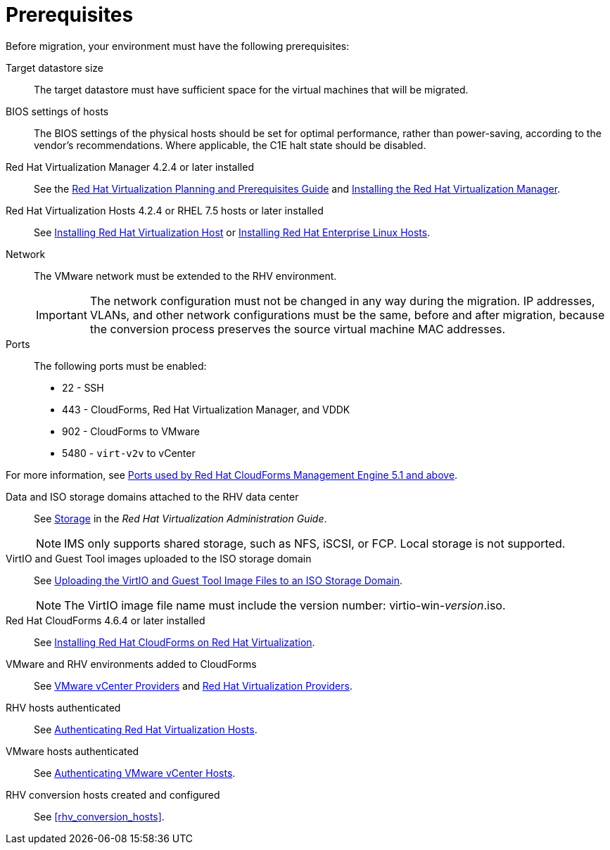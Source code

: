 [id="Prerequisites"]
= Prerequisites

Before migration, your environment must have the following prerequisites:

Target datastore size::
The target datastore must have sufficient space for the virtual machines that will be migrated.

BIOS settings of hosts::
The BIOS settings of the physical hosts should be set for optimal performance, rather than power-saving, according to the vendor's recommendations. Where applicable, the C1E halt state should be disabled.

Red Hat Virtualization Manager 4.2.4 or later installed::
See the link:https://access.redhat.com/documentation/en-us/red_hat_virtualization/4.2/html/planning_and_prerequisites_guide/[Red Hat Virtualization Planning and Prerequisites Guide] and link:https://access.redhat.com/documentation/en-us/red_hat_virtualization/4.2/html-single/installation_guide/#part-Installing_the_Red_Hat_Virtualization_Manager[Installing the Red Hat Virtualization Manager].

Red Hat Virtualization Hosts 4.2.4 or RHEL 7.5 hosts or later installed::
See  link:https://access.redhat.com/documentation/en-us/red_hat_virtualization/4.2/html-single/installation_guide/#Installing_RHVH[Installing Red Hat Virtualization Host] or link:https://access.redhat.com/documentation/en-us/red_hat_virtualization/4.2/html-single/installation_guide/#Red_Hat_Enterprise_Linux_Hosts[Installing Red Hat Enterprise Linux Hosts].

Network::
The VMware network must be extended to the RHV environment.
+
[IMPORTANT]
====
The network configuration must not be changed in any way during the migration. IP addresses, VLANs, and other network configurations must be the same, before and after migration, because the conversion process preserves the source virtual machine MAC addresses.
====

Ports::
The following ports must be enabled:
* 22 - SSH
* 443 - CloudForms, Red Hat Virtualization Manager, and VDDK
* 902 - CloudForms to VMware
* 5480 - `virt-v2v` to vCenter

For more information, see link:https://access.redhat.com/articles/417343[Ports used by Red Hat CloudForms Management Engine 5.1 and above].

Data and ISO storage domains attached to the RHV data center::
See link:https://access.redhat.com/documentation/en-us/red_hat_virtualization/4.2/html-single/administration_guide/#chap-Storage[Storage] in the _Red Hat Virtualization Administration Guide_.
+
[NOTE]
====
IMS only supports shared storage, such as NFS, iSCSI, or FCP. Local storage is not supported.
====

VirtIO and Guest Tool images uploaded to the ISO storage domain::
See link:https://access.redhat.com/documentation/en-us/red_hat_virtualization/4.2/html-single/administration_guide/#Uploading_the_VirtIO_and_Guest_Tool_Image_Files_to_an_ISO_Storage_Domain[Uploading the VirtIO and Guest Tool Image Files to an ISO Storage Domain].
+
[NOTE]
====
The VirtIO image file name must include the version number: virtio-win-_version_.iso.
====

Red Hat CloudForms 4.6.4 or later installed::
See  link:https://access.redhat.com/documentation/en-us/red_hat_cloudforms/4.6/html/installing_red_hat_cloudforms_on_red_hat_virtualization/[Installing Red Hat CloudForms on Red Hat Virtualization].

VMware and RHV environments added to CloudForms::
See   link:https://access.redhat.com/documentation/en-us/red_hat_cloudforms/4.6/html-single/managing_providers/#vmware_vcenter_providers[VMware vCenter Providers] and link:https://access.redhat.com/documentation/en-us/red_hat_cloudforms/4.6/html-single/managing_providers/#red_hat_virtualization_providers[Red Hat Virtualization Providers].

RHV hosts authenticated::
See  link:https://access.redhat.com/documentation/en-us/red_hat_cloudforms/4.6/html-single/managing_providers/#authenticating_rhv_hosts[Authenticating Red Hat Virtualization Hosts].

VMware hosts authenticated::
See link:https://access.redhat.com/documentation/en-us/red_hat_cloudforms/4.6/html/managing_providers/infrastructure_providers#authenticating_vmware_hosts[Authenticating VMware vCenter Hosts].

RHV conversion hosts created and configured::
See xref:rhv_conversion_hosts[].
